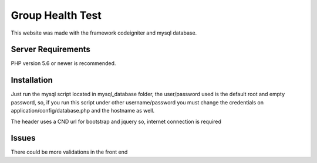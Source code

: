 ###################
Group Health Test
###################

This website was made with the framework codeigniter and mysql database.

*******************
Server Requirements
*******************

PHP version 5.6 or newer is recommended.

************
Installation
************

Just run the mysql script located in mysql_database folder, the user/password used is the 
default root and empty password, so, if you run this script under other username/password
you must change the credentials on application/config/database.php and the hostname as well.

The header uses a CND url for bootstrap and jquery so, internet connection is required

************
Issues
************
There could be more validations in the front end